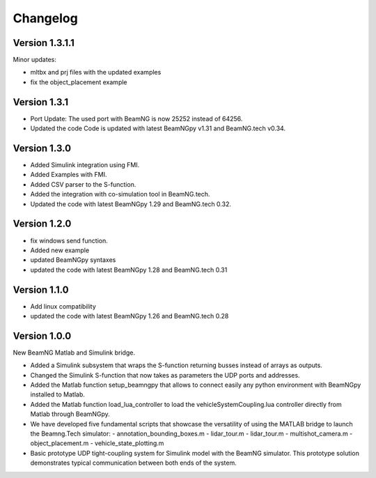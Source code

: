 =========
Changelog
=========

Version 1.3.1.1
===============

Minor updates:

- mltbx and prj files with the updated examples
- fix the object_placement example

Version 1.3.1
=============

- Port Update: The used port with BeamNG is now 25252 instead of 64256.
- Updated the code Code is updated with latest BeamNGpy v1.31 and BeamNG.tech v0.34.

Version 1.3.0
=============

- Added Simulink integration using FMI.
- Added Examples with FMI.
- Added CSV parser to the S-function.
- Added the integration with co-simulation tool in BeamNG.tech.
- Updated the code with latest BeamNGpy 1.29 and BeamNG.tech 0.32.

Version 1.2.0
=============

- fix windows send function.
- Added new example
- updated BeamNGpy syntaxes
- updated the code with latest BeamNGpy 1.28 and BeamNG.tech 0.31


Version 1.1.0
=============

- Add linux compatibility
- updated the code with latest BeamNGpy 1.26 and BeamNG.tech 0.28


Version 1.0.0
=============

New BeamNG Matlab and Simulink bridge.

- Added a Simulink subsystem that wraps the S-function returning busses instead of arrays as outputs.
- Changed the Simulink S-function that now takes as parameters the UDP ports and addresses.
- Added the Matlab function setup_beamngpy that allows to connect easily any python environment with BeamNGpy installed to Matlab.
- Added the Matlab function load_lua_controller to load the vehicleSystemCoupling.lua controller directly from Matlab through BeamNGpy.
- We have developed five fundamental scripts that showcase the versatility of using the MATLAB bridge
  to launch the Beamng.Tech simulator:
  - annotation_bounding_boxes.m
  - lidar_tour.m
  - lidar_tour.m
  - multishot_camera.m
  - object_placement.m
  - vehicle_state_plotting.m
- Basic prototype UDP tight-coupling system for Simulink model with the BeamNG simulator.
  This prototype solution demonstrates typical communication between both ends of the system.

